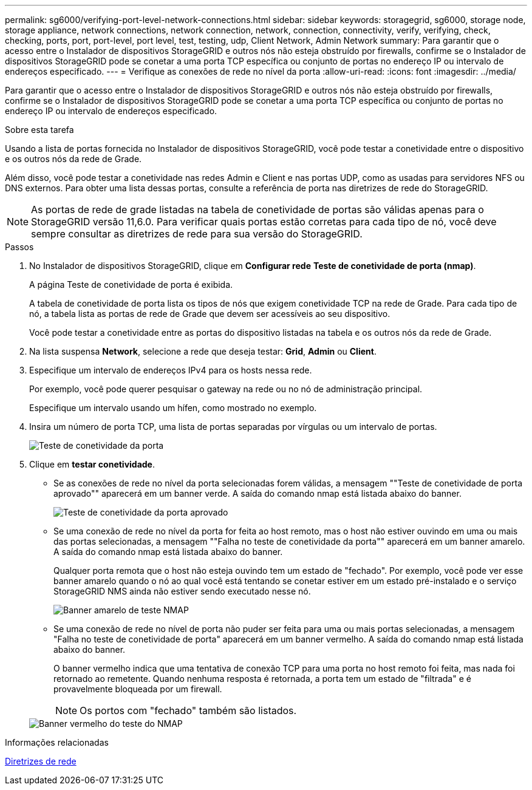---
permalink: sg6000/verifying-port-level-network-connections.html 
sidebar: sidebar 
keywords: storagegrid, sg6000, storage node, storage appliance, network connections, network connection, network, connection, connectivity, verify, verifying, check, checking, ports, port, port-level, port level, test, testing, udp, Client Network, Admin Network 
summary: Para garantir que o acesso entre o Instalador de dispositivos StorageGRID e outros nós não esteja obstruído por firewalls, confirme se o Instalador de dispositivos StorageGRID pode se conetar a uma porta TCP específica ou conjunto de portas no endereço IP ou intervalo de endereços especificado. 
---
= Verifique as conexões de rede no nível da porta
:allow-uri-read: 
:icons: font
:imagesdir: ../media/


[role="lead"]
Para garantir que o acesso entre o Instalador de dispositivos StorageGRID e outros nós não esteja obstruído por firewalls, confirme se o Instalador de dispositivos StorageGRID pode se conetar a uma porta TCP específica ou conjunto de portas no endereço IP ou intervalo de endereços especificado.

.Sobre esta tarefa
Usando a lista de portas fornecida no Instalador de dispositivos StorageGRID, você pode testar a conetividade entre o dispositivo e os outros nós da rede de Grade.

Além disso, você pode testar a conetividade nas redes Admin e Client e nas portas UDP, como as usadas para servidores NFS ou DNS externos. Para obter uma lista dessas portas, consulte a referência de porta nas diretrizes de rede do StorageGRID.


NOTE: As portas de rede de grade listadas na tabela de conetividade de portas são válidas apenas para o StorageGRID versão 11,6.0. Para verificar quais portas estão corretas para cada tipo de nó, você deve sempre consultar as diretrizes de rede para sua versão do StorageGRID.

.Passos
. No Instalador de dispositivos StorageGRID, clique em *Configurar rede* *Teste de conetividade de porta (nmap)*.
+
A página Teste de conetividade de porta é exibida.

+
A tabela de conetividade de porta lista os tipos de nós que exigem conetividade TCP na rede de Grade. Para cada tipo de nó, a tabela lista as portas de rede de Grade que devem ser acessíveis ao seu dispositivo.

+
Você pode testar a conetividade entre as portas do dispositivo listadas na tabela e os outros nós da rede de Grade.

. Na lista suspensa *Network*, selecione a rede que deseja testar: *Grid*, *Admin* ou *Client*.
. Especifique um intervalo de endereços IPv4 para os hosts nessa rede.
+
Por exemplo, você pode querer pesquisar o gateway na rede ou no nó de administração principal.

+
Especifique um intervalo usando um hífen, como mostrado no exemplo.

. Insira um número de porta TCP, uma lista de portas separadas por vírgulas ou um intervalo de portas.
+
image::../media/port_connectivity_test_start.png[Teste de conetividade da porta]

. Clique em *testar conetividade*.
+
** Se as conexões de rede no nível da porta selecionadas forem válidas, a mensagem ""Teste de conetividade de porta aprovado"" aparecerá em um banner verde. A saída do comando nmap está listada abaixo do banner.
+
image::../media/port_connectivity_test_passed.png[Teste de conetividade da porta aprovado]

** Se uma conexão de rede no nível da porta for feita ao host remoto, mas o host não estiver ouvindo em uma ou mais das portas selecionadas, a mensagem ""Falha no teste de conetividade da porta"" aparecerá em um banner amarelo. A saída do comando nmap está listada abaixo do banner.
+
Qualquer porta remota que o host não esteja ouvindo tem um estado de "fechado". Por exemplo, você pode ver esse banner amarelo quando o nó ao qual você está tentando se conetar estiver em um estado pré-instalado e o serviço StorageGRID NMS ainda não estiver sendo executado nesse nó.

+
image::../media/nmap_test_yellow_banner.png[Banner amarelo de teste NMAP]

** Se uma conexão de rede no nível de porta não puder ser feita para uma ou mais portas selecionadas, a mensagem "Falha no teste de conetividade de porta" aparecerá em um banner vermelho. A saída do comando nmap está listada abaixo do banner.
+
O banner vermelho indica que uma tentativa de conexão TCP para uma porta no host remoto foi feita, mas nada foi retornado ao remetente. Quando nenhuma resposta é retornada, a porta tem um estado de "filtrada" e é provavelmente bloqueada por um firewall.

+

NOTE: Os portos com "fechado" também são listados.

+
image::../media/nmap_test_red_banner.png[Banner vermelho do teste do NMAP]





.Informações relacionadas
xref:../network/index.adoc[Diretrizes de rede]
